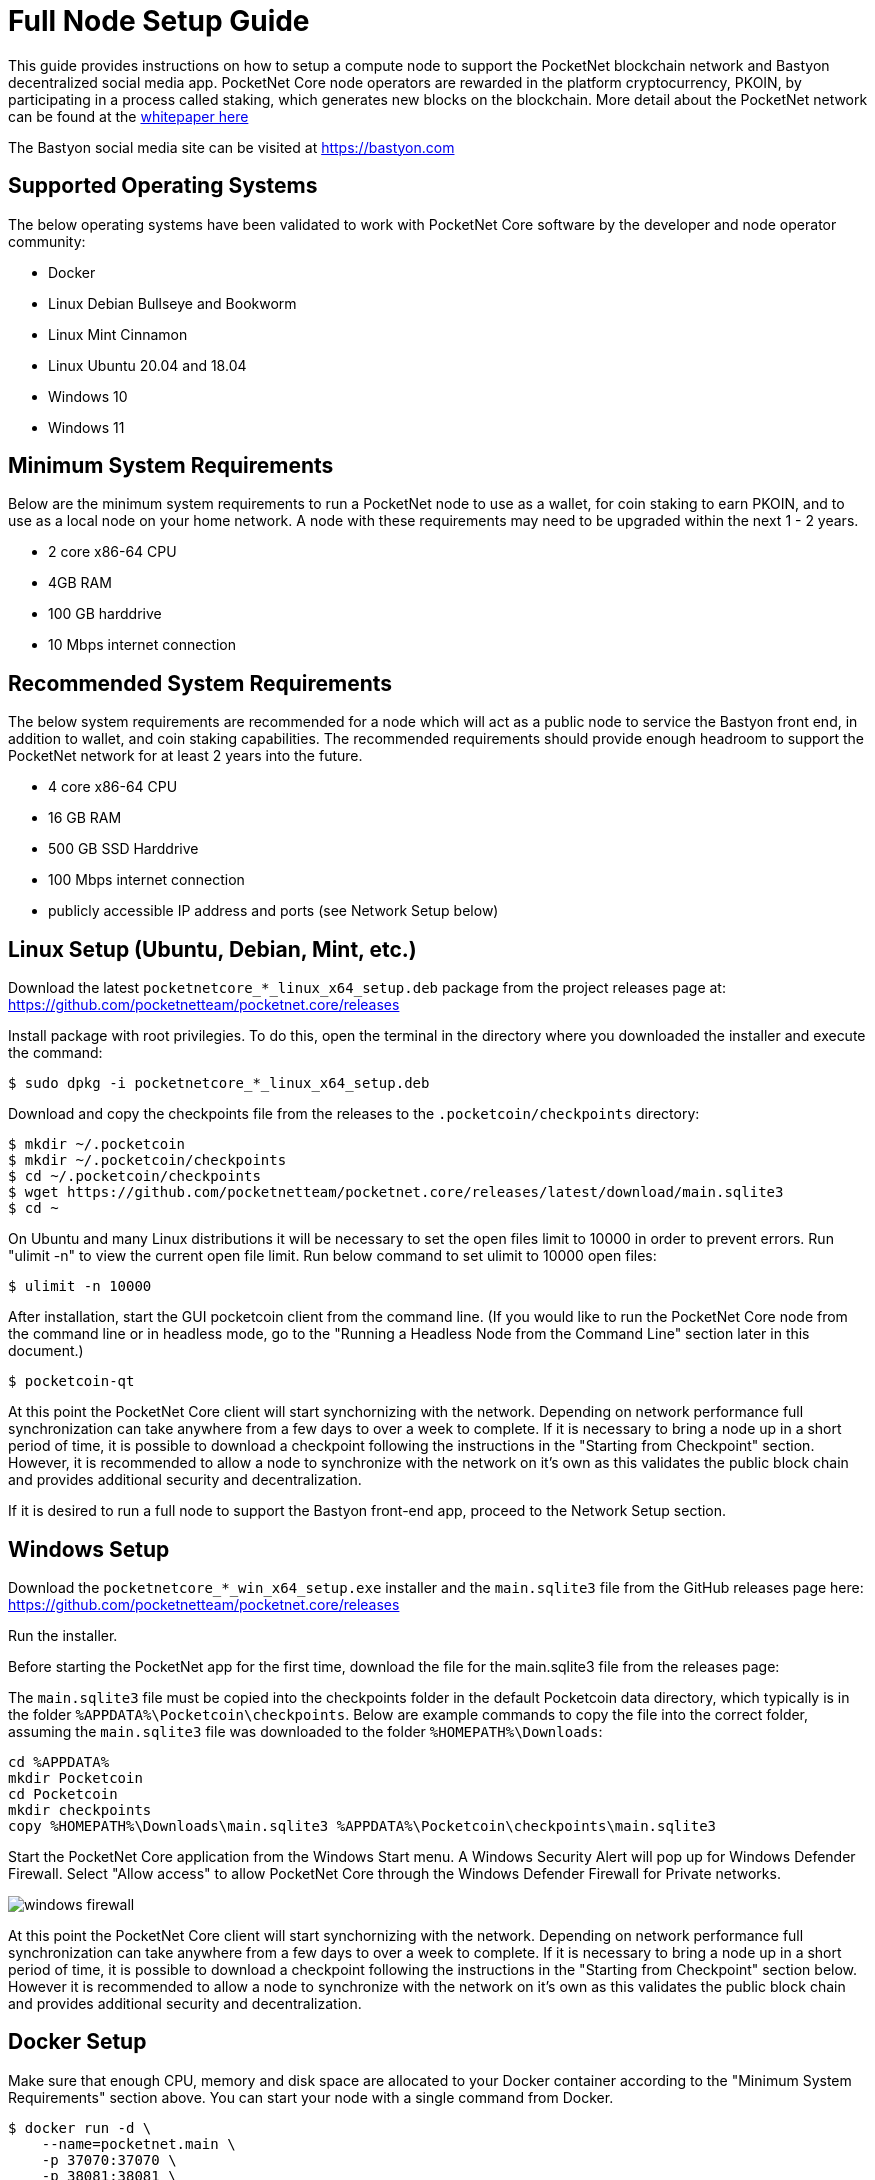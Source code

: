 = Full Node Setup Guide

This guide provides instructions on how to setup a compute node to support the PocketNet blockchain network and Bastyon decentralized social media app. PocketNet Core node operators are rewarded in the platform cryptocurrency, PKOIN, by participating in a process called staking, which generates new blocks on the blockchain.
More detail about the PocketNet network can be found at the https://pocketnet.app/docs/Pocketnet%20Whitepaper%20Draft%20v2.pdf[whitepaper here]

The Bastyon social media site can be visited at https://bastyon.com


== Supported Operating Systems
The below operating systems have been validated to work with PocketNet Core software by the developer and node operator community:

* Docker
* Linux Debian Bullseye and Bookworm
* Linux Mint Cinnamon
* Linux Ubuntu 20.04 and 18.04
* Windows 10
* Windows 11


== Minimum System Requirements
Below are the minimum system requirements to run a PocketNet node to use as a wallet, for coin staking to earn PKOIN, and to use as a local node on your home network.  A node with these requirements may need to be upgraded within the next 1 - 2 years.

* 2 core x86-64 CPU
* 4GB RAM
* 100 GB harddrive
* 10 Mbps internet connection


== Recommended System Requirements
The below system requirements are recommended for a node which will act as a public node to service the Bastyon front end, in addition to wallet, and coin staking capabilities.  The recommended requirements should provide enough headroom to support the PocketNet network for at least 2 years into the future.

* 4 core x86-64 CPU
* 16 GB RAM
* 500 GB SSD Harddrive
* 100 Mbps internet connection
* publicly accessible IP address and ports (see Network Setup below)


== Linux Setup (Ubuntu, Debian, Mint, etc.)

Download the latest `pocketnetcore_*_linux_x64_setup.deb` package from the project releases page at: https://github.com/pocketnetteam/pocketnet.core/releases

Install package with root privilegies. To do this, open the terminal in the directory where you downloaded the installer and execute the command:

[source,shell]
$ sudo dpkg -i pocketnetcore_*_linux_x64_setup.deb

Download and copy the checkpoints file from the releases to the `.pocketcoin/checkpoints` directory:

[source,shell]
$ mkdir ~/.pocketcoin
$ mkdir ~/.pocketcoin/checkpoints
$ cd ~/.pocketcoin/checkpoints
$ wget https://github.com/pocketnetteam/pocketnet.core/releases/latest/download/main.sqlite3
$ cd ~

On Ubuntu and many Linux distributions it will be necessary to set the open files limit to 10000 in order to prevent errors.  Run "ulimit -n" to view the current open file limit.  Run below command to set ulimit to 10000 open files:

[source,shell]
$ ulimit -n 10000

After installation, start the GUI pocketcoin client from the command line.  (If you would like to run the PocketNet Core node from the command line or in headless mode, go to the "Running a Headless Node from the Command Line" section later in this document.)

[source,shell]
$ pocketcoin-qt

At this point the PocketNet Core client will start synchornizing with the network.  Depending on network performance full synchronization can take anywhere from a few days to over a week to complete.  If it is necessary to bring a node up in a short period of time, it is possible to download a checkpoint following the instructions in the "Starting from Checkpoint" section.  However, it is recommended to allow a node to synchronize with the network on it's own as this validates the public block chain and provides additional security and decentralization.

If it is desired to run a full node to support the Bastyon front-end app, proceed to the Network Setup section.


== Windows Setup

Download the `pocketnetcore_*_win_x64_setup.exe` installer and the `main.sqlite3` file from the GitHub releases page here: https://github.com/pocketnetteam/pocketnet.core/releases

Run the installer.

Before starting the PocketNet app for the first time, download the file for the main.sqlite3 file from the releases page: 

The `main.sqlite3` file must be copied into the checkpoints folder in the default Pocketcoin data directory, which typically is in the folder `%APPDATA%\Pocketcoin\checkpoints`.
Below are example commands to copy the file into the correct folder, assuming the `main.sqlite3` file was downloaded to the folder `%HOMEPATH%\Downloads`:

[source,shell]
cd %APPDATA%
mkdir Pocketcoin
cd Pocketcoin
mkdir checkpoints
copy %HOMEPATH%\Downloads\main.sqlite3 %APPDATA%\Pocketcoin\checkpoints\main.sqlite3

Start the PocketNet Core application from the Windows Start menu. A Windows Security Alert will pop up for Windows Defender Firewall. Select "Allow access" to allow PocketNet Core through the Windows Defender Firewall for Private networks.

image::windows_firewall.png[align=center]

At this point the PocketNet Core client will start synchornizing with the network. Depending on network performance full synchronization can take anywhere from a few days to over a week to complete. If it is necessary to bring a node up in a short period of time, it is possible to download a checkpoint following the instructions in the "Starting from Checkpoint" section below. However it is recommended to allow a node to synchronize with the network on it's own as this validates the public block chain and provides additional security and decentralization.


== Docker Setup

Make sure that enough CPU, memory and disk space are allocated to your Docker container according to the "Minimum System Requirements" section above.
You can start your node with a single command from Docker.

[source,shell]
$ docker run -d \
    --name=pocketnet.main \
    -p 37070:37070 \
    -p 38081:38081 \
    -p 8087:8087 \
    -v /var/pocketnet/.data:/home/pocketcoin/.pocketcoin \
    pocketnetteam/pocketnet.core:latest

The node can be controlled in Docker using the pocketcoin-cli and pocketcoin-tx commands demonstrated below:

[source,shell]
$ docker ps --format '{{.ID}}\t{{.Names}}\t{{.Image}}'
ea7759a47250    pocketnet.main      pocketnetteam/pocketnet.core:latest
$
$ docker exec -it pocketnet.main /bin/sh
$
$ pocketcoin-cli --help
$ pocketcoin-tx --help

More information: https://hub.docker.com/r/pocketnetteam/pocketnet.core


== Starting Node from a Blockchain Snapshot

It is recommended to allow a PocketNet Core node to sync with the blockchain on it's own to maximize network security and decentralization.  If it is desired to bring up a node in a short amount of time, the development team provides periodic archives of the block chain which can be downloaded from https://snapshot.pocketnet.app/latest.tgz.  Be sure to back up your wallet.dat file before attempting loading the blockchain from archive.
The Linux bash shell commands below will delete the existing blockchain data on disk, download the blockchain archive, and extract it to the default location:

[source,shell]
$ cd ~/.pocketcoin
$ rm -r blocks
$ rm -r chainstate
$ rm -r indexes
$ rm -r pocketdb
$ wget https://snapshot.pocketnet.app/latest.tgz
$ tar -xzf latest.tgz -C ./


== Running a Headless Node From the Command Line

Running the pocketcoind command will start PocketNet core in text only mode from a command terminal.  On Linux, it is possible to launch pocketcoind as a daemon process running in the background by using the -daemon parameter:
[source,shell]
$ pocketcoind -daemon

To see other available options with pocketcoind:
[source,shell]
$ pocketcoind -?

Commands can be sent to pocketcoind by using the pocketcoin-cli program.  These same commands can also be run through the pocketcoin-qt debug terminal.  Below are some common and useful commands.

Display list of available commands to send to the node:
[source,shell]
$ pocketcoin-cli help

Get specific help on command name "command":
[source,shell]
$ pocketcoin-cli help "command"

Send a command to the pocketcoind process to gracefully shutdown:
[source,shell]
$ pocketcoin-cli stop

Display your current balance of PKOIN:
[source,shell]
$ pocketcoin-cli getbalance

Generate a new receive address to have another party send PKOIN to (such as after buying PKOIN on an exchange) with a descriptive "label" to identify it later on:
[source,shell]
$ pocketcoin-cli getnewaddress "label"

List receive addresses which have been previously generated or used on your node:
[source,shell]
$ pocketcoin-cli listreceivedbyaddress

Send amount of PKOIN to "address":
[source,shell]
$ pocketcoin-cli sendtoaddress "address" amount

View a report of the number of PKOINs won through staking by your node:
[source,shell]
$ pocketcoin-cli getstakereport

View whether or not your node is currently staking:
[source,shell]
$ pocketcoin-cli getstakinginfo

View a list of connected peers (useful to verify you are connected to the PocketNet network):
[source,shell]
$ pocketcoin-cli getpeerinfo

Pocketcoin-cli has the capability to send commands to a remote node to enable remote managment and headless node operation. This is an advanced topic beyond the scope of this guide, however the `pocketcoin-cli --help` lists necessary commands for remote operation. 

== Getting Help
If PocketNet Core fails in some manner, the first step is to check the debug.log file in the pocketcoin directory (`~/.pocketcoin` on Linux, `%HOMEPATH%\appdata\roaming\pocketcoin` on Windows).  This can oftentimes provide clues as to what went wrong with the program.

Post to the Bastyon/Pocknet tag on the Bastion social media app to get help with node setup.

To report software defects and view current issues check our GitHub issues page: https://github.com/pocketnetteam/pocketnet.core/issues

@Tawmaz on Bastyon for issues with this document.


== How Can I Help Out?

Contribute to our Github projects.  We are looking for C/C++, Javascript Node JS coders, and anyone with a willingness to learn.

https://github.com/pocketnetteam

